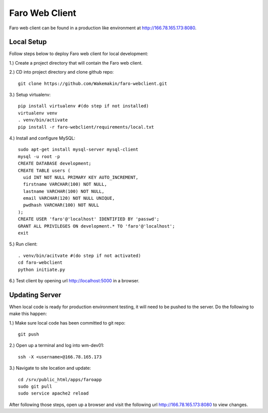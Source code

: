 Faro Web Client
===============

Faro web client can be found in a production like environment at http://166.78.165.173:8080.

Local Setup
-----------
Follow steps below to deploy Faro web client for local development:

1.) Create a project directory that will contain the Faro web client.
  
2.) CD into project directory and clone github repo::

  git clone https://github.com/Wakemakin/faro-webclient.git
  
3.) Setup virtualenv::

  pip install virtualenv #(do step if not installed)
  virtualenv venv
  . venv/bin/activate
  pip install -r faro-webclient/requirements/local.txt
  
4.) Install and configure MySQL::

  sudo apt-get install mysql-server mysql-client
  mysql -u root -p
  CREATE DATABASE development;
  CREATE TABLE users (
    uid INT NOT NULL PRIMARY KEY AUTO_INCREMENT,
    firstname VARCHAR(100) NOT NULL,
    lastname VARCHAR(100) NOT NULL,
    email VARCHAR(120) NOT NULL UNIQUE,
    pwdhash VARCHAR(100) NOT NULL
  );
  CREATE USER 'faro'@'localhost' IDENTIFIED BY 'passwd';
  GRANT ALL PRIVILEGES ON development.* TO 'faro'@'localhost';
  exit
  
5.) Run client::

  . venv/bin/acitvate #(do step if not activated)
  cd faro-webclient
  python initiate.py
  
6.) Test client by opening url http://localhost:5000 in a browser.

Updating Server
---------------
When local code is ready for production environment testing, it will need to be pushed to the server.
Do the following to make this happen:

1.) Make sure local code has been committed to git repo::
  
  git push
    
2.) Open up a terminal and log into wm-dev01::
  
  ssh -X <username>@166.78.165.173
    
3.) Navigate to site location and update::
  
  cd /srv/public_html/apps/faroapp
  sudo git pull
  sudo service apache2 reload
  
After following those steps, open up a browser and visit the following url http://166.78.165.173:8080 to 
view changes.




